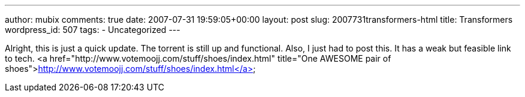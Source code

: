 ---
author: mubix
comments: true
date: 2007-07-31 19:59:05+00:00
layout: post
slug: 2007731transformers-html
title: Transformers
wordpress_id: 507
tags:
- Uncategorized
---

Alright, this is just a quick update. The torrent is still up and functional. Also, I just had to post this. It has a weak but feasible link to tech.  
<a href="http://www.votemoojj.com/stuff/shoes/index.html"  title="One AWESOME pair of shoes">http://www.votemoojj.com/stuff/shoes/index.html</a>
